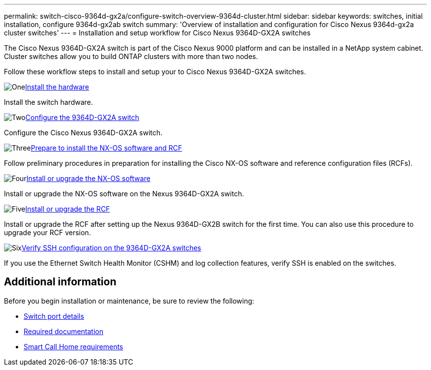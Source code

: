 ---
permalink: switch-cisco-9364d-gx2a/configure-switch-overview-9364d-cluster.html
sidebar: sidebar
keywords: switches, initial installation, configure 9364d-gx2ab switch
summary: 'Overview of installation and configuration for Cisco Nexus 9364d-gx2a cluster switches'
---
= Installation and setup workflow for Cisco Nexus 9364D-GX2A switches

:icons: font
:imagesdir: ../media/

[.lead]
The Cisco Nexus 9364D-GX2A switch is part of the Cisco Nexus 9000 platform and can be installed in a NetApp system cabinet. Cluster switches allow you to build ONTAP clusters with more than two nodes. 

Follow these workflow steps to install and setup your to Cisco Nexus 9364D-GX2A switches.

.image:https://raw.githubusercontent.com/NetAppDocs/common/main/media/number-1.png[One]link:install-hardware.html[Install the hardware]
[role="quick-margin-para"]
Install the switch hardware.

.image:https://raw.githubusercontent.com/NetAppDocs/common/main/media/number-2.png[Two]link:setup-switch-9364d-cluster.html[Configure the 9364D-GX2A switch]
[role="quick-margin-para"]
Configure the Cisco Nexus 9364D-GX2A switch.

.image:https://raw.githubusercontent.com/NetAppDocs/common/main/media/number-3.png[Three]link:install-nxos-overview-9364d-cluster.html[Prepare to install the NX-OS software and RCF]
[role="quick-margin-para"]
Follow preliminary procedures in preparation for installing the Cisco NX-OS software and reference configuration files (RCFs).


.image:https://raw.githubusercontent.com/NetAppDocs/common/main/media/number-4.png[Four]link:install-nxos-software-9364d-cluster.html[Install or upgrade the NX-OS software]
[role="quick-margin-para"]
Install or upgrade the NX-OS software on the Nexus 9364D-GX2A switch.

.image:https://raw.githubusercontent.com/NetAppDocs/common/main/media/number-5.png[Five]link:install-upgrade-rcf-overview-cluster.html[Install or upgrade the RCF]
[role="quick-margin-para"]
Install or upgrade the RCF after setting up the Nexus 9364D-GX2B switch for the first time. You can also use this procedure to upgrade your RCF version.

.image:https://raw.githubusercontent.com/NetAppDocs/common/main/media/number-6.png[Six]link:configure-ssh-keys.html[Verify SSH configuration on the 9364D-GX2A switches]
[role="quick-margin-para"]
If you use the Ethernet Switch Health Monitor (CSHM) and log collection features, verify SSH is enabled on the switches.

== Additional information

Before you begin installation or maintenance, be sure to review the following:

* link:configure-setup-ports-9364d.html[Switch port details]
//* link:configure-reqs-9364d-cluster.html[Network requirements]
* link:required-documentation-9364d-cluster.html[Required documentation]
* link:smart-call-9364d-cluster.html[Smart Call Home requirements]

// New content for OAM project, AFFFASDOC-331, 2025-MAY-06